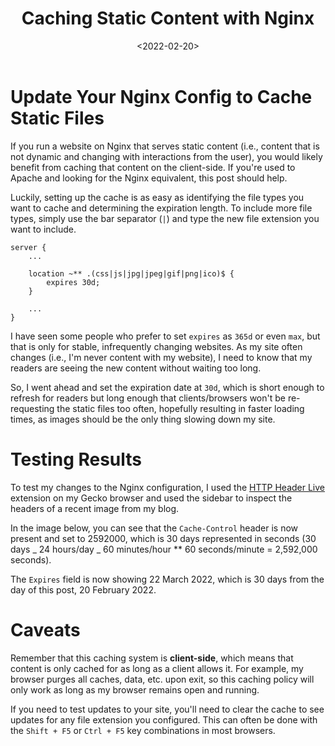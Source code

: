 #+date: <2022-02-20>
#+title: Caching Static Content with Nginx
#+description: 


* Update Your Nginx Config to Cache Static Files

If you run a website on Nginx that serves static content (i.e., content
that is not dynamic and changing with interactions from the user), you
would likely benefit from caching that content on the client-side. If
you're used to Apache and looking for the Nginx equivalent, this post
should help.

Luckily, setting up the cache is as easy as identifying the file types
you want to cache and determining the expiration length. To include more
file types, simply use the bar separator (=|=) and type the new file
extension you want to include.

#+begin_src config
server {
    ...

    location ~** .(css|js|jpg|jpeg|gif|png|ico)$ {
        expires 30d;
    }

    ...
}
#+end_src

I have seen some people who prefer to set =expires= as =365d= or even
=max=, but that is only for stable, infrequently changing websites. As
my site often changes (i.e., I'm never content with my website), I need
to know that my readers are seeing the new content without waiting too
long.

So, I went ahead and set the expiration date at =30d=, which is short
enough to refresh for readers but long enough that clients/browsers
won't be re-requesting the static files too often, hopefully resulting
in faster loading times, as images should be the only thing slowing down
my site.

* Testing Results

To test my changes to the Nginx configuration, I used the
[[https://addons.mozilla.org/en-US/firefox/addon/http-header-live/][HTTP
Header Live]] extension on my Gecko browser and used the sidebar to
inspect the headers of a recent image from my blog.

In the image below, you can see that the =Cache-Control= header is now
present and set to 2592000, which is 30 days represented in seconds (30
days _ 24 hours/day _ 60 minutes/hour ** 60 seconds/minute = 2,592,000
seconds).

The =Expires= field is now showing 22 March 2022, which is 30 days from
the day of this post, 20 February 2022.

* Caveats

Remember that this caching system is *client-side*, which means that
content is only cached for as long as a client allows it. For example,
my browser purges all caches, data, etc. upon exit, so this caching
policy will only work as long as my browser remains open and running.

If you need to test updates to your site, you'll need to clear the cache
to see updates for any file extension you configured. This can often be
done with the =Shift + F5= or =Ctrl + F5= key combinations in most
browsers.
